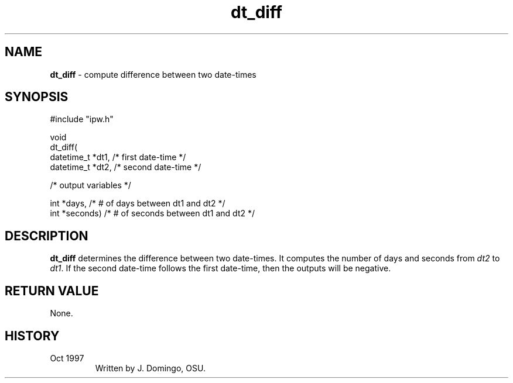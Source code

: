 .TH "dt_diff" "3" "5 November 2015" "IPW v2" "IPW Library Functions"
.SH NAME
.PP
\fBdt_diff\fP - compute difference between two date-times
.SH SYNOPSIS
.sp
.nf
.ft CR
#include "ipw.h"

void
dt_diff(
     datetime_t  *dt1,       /* first date-time                  */
     datetime_t  *dt2,       /* second date-time                 */

  /* output variables */

     int         *days,      /* # of days between dt1 and dt2    */
     int         *seconds)   /* # of seconds between dt1 and dt2 */

.ft R
.fi
.SH DESCRIPTION
.PP
\fBdt_diff\fP determines the difference between two date-times.
It computes
the number of days and seconds from \fIdt2\fP to \fIdt1\fP.  If the second
date-time follows the first date-time, then the outputs will be negative.
.SH RETURN VALUE
.PP
None.
.SH HISTORY
.TP
Oct 1997
Written by J. Domingo, OSU.
